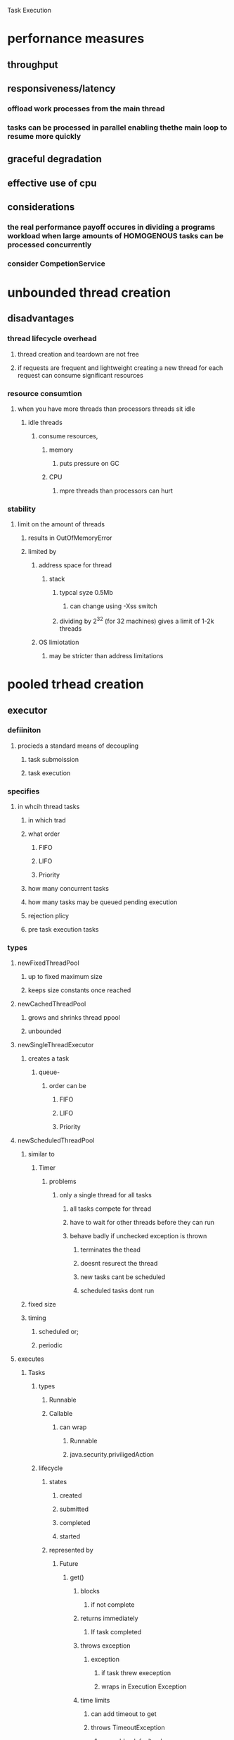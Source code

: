 Task Execution

* perfornance measures

** throughput

** responsiveness/latency

*** offload work processes from the main thread

*** tasks can be processed in parallel enabling thethe main loop to resume more quickly

** graceful degradation

** effective use of cpu

** considerations

*** the real performance payoff occures in dividing a programs workload when large amounts of HOMOGENOUS tasks can be processed concurrently

*** consider CompetionService

* unbounded thread creation 

** disadvantages

*** thread lifecycle overhead

**** thread creation and teardown are not free

**** if requests are frequent and lightweight creating a new thread for each request can consume significant resources

*** resource consumtion

**** when you have more threads than processors threads sit idle

***** idle threads

******  consume  resources, 

******* memory

******** puts pressure on GC

******* CPU

******** mpre threads than processors can hurt

*** stability

**** limit on the amount of threads

***** results in OutOfMemoryError

***** limited by 

****** address space for thread 

******* stack

******** typcal syze 0.5Mb

********* can change using -Xss switch

******** dividing by 2^32 (for 32 machines) gives a limit of 1-2k threads

****** OS limiotation

******* may be stricter than address limitations

* pooled trhead creation 

** executor

*** defiiniton

**** procieds a standard means of decoupling 

***** task submoission

***** task execution

*** specifies

**** in whcih thread tasks 

***** in which trad

***** what order

****** FIFO

****** LIFO

****** Priority

***** how many concurrent tasks

***** how many tasks may be queued pending execution

***** rejection plicy

***** pre task execution tasks

*** types

**** newFixedThreadPool

***** up to fixed maximum size

***** keeps size constants once reached

**** newCachedThreadPool

***** grows and shrinks thread ppool

***** unbounded

**** newSingleThreadExecutor

***** creates a task

****** queue-

******* order can be 

******** FIFO

******** LIFO

******** Priority

**** newScheduledThreadPool

***** similar to 

****** Timer

******* problems

******** only a single thread for all tasks

********* all tasks compete for thread

********* have to wait for other threads before they can run

********* behave badly if unchecked exception is thrown

********** terminates the thead

********** doesnt resurect the thread

********** new tasks cant be scheduled

********** scheduled tasks dont run

***** fixed size

***** timing

****** scheduled or;

****** periodic

**** executes

***** Tasks

****** types

******* Runnable

******* Callable

******** can wrap

********* Runnable

********* java.security.priviligedAction

****** lifecycle

******* states

******** created

******** submitted

******** completed

******** started

******* represented by

******** Future

********* get()

********** blocks

*********** if not complete 

********** returns immediately

*********** If task completed 

********** throws exception 

*********** exception

************ if task threw exeception

************ wraps in Execution Exception

********** time limits

*********** can add timeout to get

*********** throws TimeoutException

************ can add a default value or error message as the result from future on timeout

********* created via

********** ExecutorService

*********** submit()

************ constitutes 

************* safe publication or the Task from the submitting thread to the trhead that will finally executre the taskj

*********** invokeAll()

************ submit mutiple tasks to service

************ returns when

************* all tasks completed

************* calling thread is interrupted

************* timeout expires

************** any tasks not complete when timeout expires are cancelled

************* can call isCancelled to find out if a task completed or was cancelled

********** FutureTask constructore

********** override newTaskFor in executorService

*********** to control the instantiation of the Future corresponding to submitted Callable or Runnable

******* consideration

******** can only move forward

*** lifecycle

**** states

***** running

***** shutting down 

***** terminated

**** addressedBy

***** ExecutionService

****** methods

******* isShutdown

******* isTerminated

******* awaitTermination

****** tasks submitted after shutdown

******* handled by rejetion execution handler

****** implenetation 

******* CompletionService

******** definition

********* retrieve executions as they become avaialble

********* packaged as Futures

********* on submission, tasks are wrapped in 

********** QueuingFuture

*********** definition

************ subclass of FutureTask

************ on done() adds to queue

******** good for parallezing homogenous tasks

******** acts for a handle for a batch of processes

********* like future handles a single process

** advanteages

*** increase stability

*** graceful degradation

*** tuning

*** management

*** monitoring

*** logging

*** error reporting

* finding exploitable paralleism

* 2

** identify task boundaryes

*** independent activities that:dont depend on each others 

**** results

**** state

**** side effects


